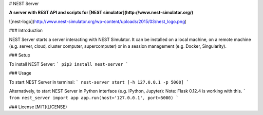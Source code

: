 # NEST Server

**A server with REST API and scripts for [NEST simulator](http://www.nest-simulator.org/)**

![nest-logo](http://www.nest-simulator.org/wp-content/uploads/2015/03/nest_logo.png)

### Introduction

NEST Server starts a server interacting with NEST Simulator.
It can be installed on a local machine, on a remote machine (e.g. server, cloud, cluster computer, supercomputer)
or in a session management (e.g. Docker, Singularity).

### Setup

To install NEST Server:
```
pip3 install nest-server
```

### Usage

To start NEST Server in terminal:
```
nest-server start [-h 127.0.0.1 -p 5000]
```

Alternatively, to start NEST Server in Python interface (e.g. IPython, Jupyter):
Note: Flask 0.12.4 is working with this.
```
from nest_server import app
app.run(host='127.0.0.1', port=5000)
```

### License [MIT](LICENSE)



